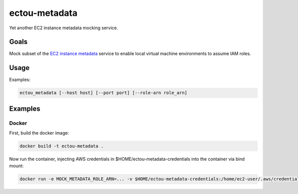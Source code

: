 ectou-metadata
==============

Yet another EC2 instance metadata mocking service.

Goals
-----

Mock subset of the `EC2 instance metadata`_ service to enable local virtual machine environments to assume IAM roles.


Usage
-----

Examples:

.. code-block:: sh

    ectou_metadata [--host host] [--port port] [--role-arn role_arn]


Examples
--------

Docker
~~~~~~

First, build the docker image:

.. code-block:: sh

    docker build -t ectou-metadata .

Now run the container, injecting AWS credentials in $HOME/ectou-metadata-credentials into the container via bind mount:

.. code-block:: sh

    docker run -e MOCK_METADATA_ROLE_ARN=... -v $HOME/ectou-metadata-credentials:/home/ec2-user/.aws/credentials ectou-metadata:ro

.. _EC2 instance metadata: http://docs.aws.amazon.com/AWSEC2/latest/UserGuide/ec2-instance-metadata.html
